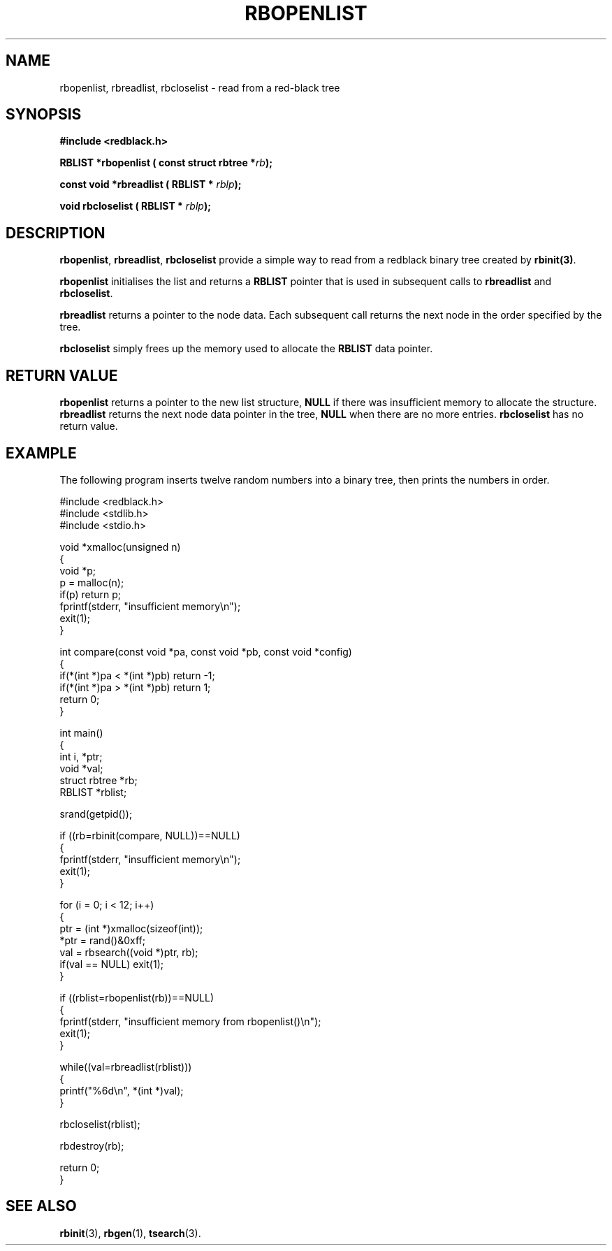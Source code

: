 .\" Copyright 2000 by Damian Ivereigh <damian@cisco.com>
.\"
.\" Permission is granted to make and distribute verbatim copies of this
.\" manual provided the copyright notice and this permission notice are
.\" preserved on all copies.
.\"
.\" Permission is granted to copy and distribute modified versions of this
.\" manual under the conditions for verbatim copying, provided that the
.\" entire resulting derived work is distributed under the terms of a
.\" permission notice identical to this one.
.\" 
.\" Since the Linux kernel and libraries are constantly changing, this
.\" manual page may be incorrect or out-of-date.  The author(s) assume no
.\" responsibility for errors or omissions, or for damages resulting from
.\" the use of the information contained herein.  The author(s) may not
.\" have taken the same level of care in the production of this manual,
.\" which is licensed free of charge, as they might when working
.\" professionally.
.\" 
.\" Formatted or processed versions of this manual, if unaccompanied by
.\" the source, must acknowledge the copyright and authors of this work.
.\"
.TH RBOPENLIST 3  "May 23, 2000" "GNU" "Linux Programmer's Manual"
.SH NAME
rbopenlist, rbreadlist, rbcloselist \- read from a red-black tree
.SH SYNOPSIS
.nf
.B #include <redblack.h>
.sp
.BI "RBLIST *rbopenlist ( const struct rbtree *" rb ");"
.sp
.BI "const void *rbreadlist ( RBLIST * " rblp ");"
.sp
.BI "void rbcloselist ( RBLIST * " rblp ");"
.sp
.RE
.fi
.SH DESCRIPTION
\fBrbopenlist\fP, \fBrbreadlist\fP, \fBrbcloselist\fP provide a simple
way to read from a redblack binary tree created by \fBrbinit(3)\fP.
.PP
\fBrbopenlist\fP initialises the list and returns a \fBRBLIST\fP
pointer that is used in subsequent calls to \fBrbreadlist\fP and
\fBrbcloselist\fP.
.PP
\fBrbreadlist\fP returns a pointer to the node data. Each subsequent
call returns the next node in the order specified by the tree.
.PP
\fBrbcloselist\fP simply frees up the memory used to allocate the \fBRBLIST\fP
data pointer.
.PP
.SH "RETURN VALUE"
\fBrbopenlist\fP returns a pointer to the new list structure, \fBNULL\fP
if there was insufficient memory to allocate the structure.
\fBrbreadlist\fP returns the next node data pointer in the tree, \fBNULL\fP
when there are no more entries.
\fBrbcloselist\fP has no return value.
.SH EXAMPLE
The following program inserts twelve random numbers into a binary
tree, then prints the numbers in order. 
.sp
.nf
    #include <redblack.h>
    #include <stdlib.h>
    #include <stdio.h>
    
    void *xmalloc(unsigned n)
    {
        void *p;
        p = malloc(n);
        if(p) return p;
        fprintf(stderr, "insufficient memory\\n");
        exit(1);
    }
    
    int compare(const void *pa, const void *pb, const void *config)
    {
        if(*(int *)pa < *(int *)pb) return -1;
        if(*(int *)pa > *(int *)pb) return 1;
        return 0;
    }
    
    int main()
    {
        int i, *ptr;
        void *val;
        struct rbtree *rb;
        RBLIST *rblist;
    
        srand(getpid());
    
        if ((rb=rbinit(compare, NULL))==NULL)
        {
            fprintf(stderr, "insufficient memory\\n");
            exit(1);
        }
    
        for (i = 0; i < 12; i++)
        {
            ptr = (int *)xmalloc(sizeof(int));
            *ptr = rand()&0xff;
            val = rbsearch((void *)ptr, rb);
            if(val == NULL) exit(1);
        }
    
        if ((rblist=rbopenlist(rb))==NULL)
        {
                fprintf(stderr, "insufficient memory from rbopenlist()\\n");
                exit(1);
        }

        while((val=rbreadlist(rblist)))
        {
                printf("%6d\\n", *(int *)val);
        }

        rbcloselist(rblist);

        rbdestroy(rb);
        
        return 0;
    }
.fi
.SH "SEE ALSO"
.BR rbinit (3),
.BR rbgen (1),
.BR tsearch (3).

